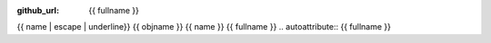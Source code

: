 :github_url: {{ fullname }}

{{ name | escape | underline}}
{{ objname }}
{{ name }}
{{ fullname }}
.. autoattribute:: {{ fullname }}
